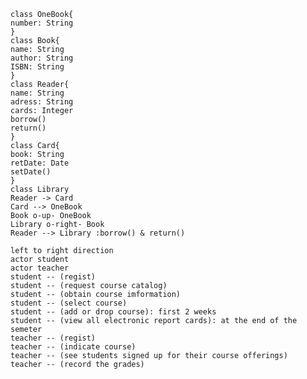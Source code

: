 #+BEGIN_SRC plantuml  :file ../img/plantuml-homework2-1.png
class OneBook{
number: String
}
class Book{
name: String
author: String
ISBN: String
}
class Reader{
name: String
adress: String
cards: Integer
borrow()
return()
}
class Card{
book: String
retDate: Date
setDate()
}
class Library
Reader -> Card
Card --> OneBook
Book o-up- OneBook
Library o-right- Book
Reader --> Library :borrow() & return()
#+END_SRC

#+BEGIN_SRC plantuml :file ../img/plantuml-homework2-2.png
  left to right direction
  actor student
  actor teacher
  student -- (regist)
  student -- (request course catalog)
  student -- (obtain course imformation)
  student -- (select course)
  student -- (add or drop course): first 2 weeks
  student -- (view all electronic report cards): at the end of the semeter
  teacher -- (regist)
  teacher -- (indicate course)
  teacher -- (see students signed up for their course offerings)
  teacher -- (record the grades)
#+END_SRC
